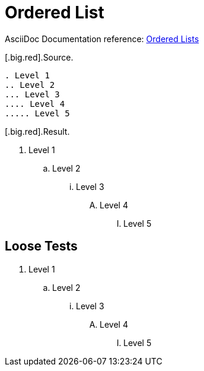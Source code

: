 // SYNTAX TEST "Packages/ST4-Asciidoctor/Syntaxes/Asciidoctor.sublime-syntax"
= Ordered List

AsciiDoc Documentation reference:
https://docs.asciidoctor.org/asciidoc/latest/lists/ordered/[Ordered Lists^]

[.big.red].Source.

[source,asciidoc]
......................................
. Level 1
.. Level 2
... Level 3
.... Level 4
..... Level 5
......................................


[.big.red].Result.

======================================
. Level 1
//<-      punctuation.definition.list_item
//^      -punctuation.definition.list_item
.. Level 2
... Level 3
.... Level 4
..... Level 5
//<-^     punctuation.definition.list_item
//   ^   -punctuation.definition.list_item
======================================



== Loose Tests

  . Level 1
//^        punctuation.definition.list_item
// ^      -punctuation.definition.list_item
//<-      -punctuation.definition.list_item
  .. Level 2
//^^       punctuation.definition.list_item
//  ^     -punctuation.definition.list_item
  ... Level 3
//^^^      punctuation.definition.list_item
//   ^    -punctuation.definition.list_item
  .... Level 4
//^^^^     punctuation.definition.list_item
//    ^   -punctuation.definition.list_item
  ..... Level 5
//^^^^^    punctuation.definition.list_item
//     ^  -punctuation.definition.list_item

// EOF //
